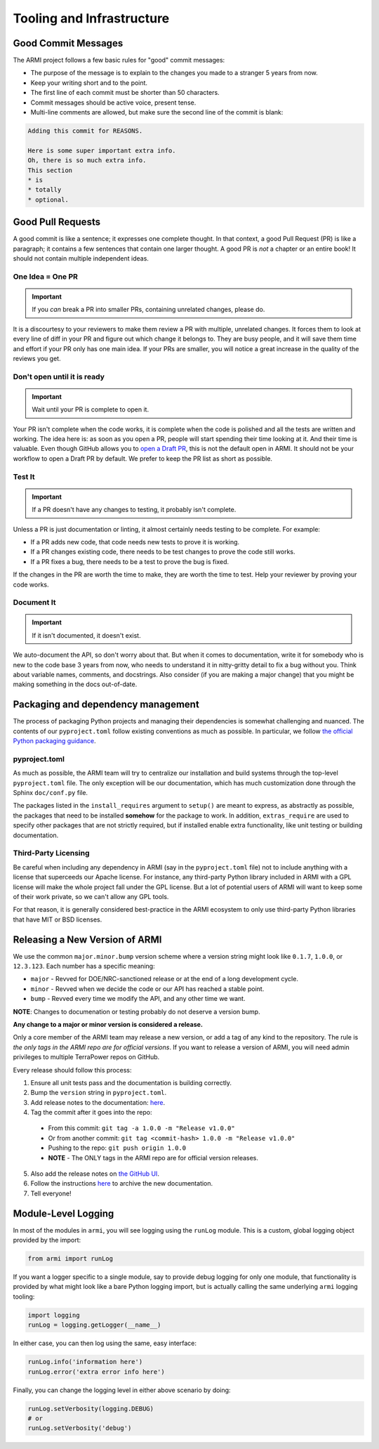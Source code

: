 Tooling and Infrastructure
==========================

Good Commit Messages
--------------------
The ARMI project follows a few basic rules for "good" commit messages:

* The purpose of the message is to explain to the changes you made to a stranger 5 years from now.
* Keep your writing short and to the point.
* The first line of each commit must be shorter than 50 characters.
* Commit messages should be active voice, present tense.
* Multi-line comments are allowed, but make sure the second line of the commit is blank:

.. code-block::

    Adding this commit for REASONS.

    Here is some super important extra info.
    Oh, there is so much extra info.
    This section
    * is
    * totally
    * optional.

Good Pull Requests
------------------
A good commit is like a sentence; it expresses one complete thought. In that context, a good
Pull Request (PR) is like a paragraph; it contains a few sentences that contain one larger
thought. A good PR is *not* a chapter or an entire book! It should not contain multiple
independent ideas.

One Idea = One PR
^^^^^^^^^^^^^^^^^
.. important ::
    If you *can* break a PR into smaller PRs, containing unrelated changes, please do.

It is a discourtesy to your reviewers to make them review a PR with multiple, unrelated changes.
It forces them to look at every line of diff in your PR and figure out which change it belongs to.
They are busy people, and it will save them time and effort if your PR only has one main idea.
If your PRs are smaller, you will notice a great increase in the quality of the reviews you get.

Don't open until it is ready
^^^^^^^^^^^^^^^^^^^^^^^^^^^^
.. important ::
    Wait until your PR is complete to open it.

Your PR isn't complete when the code works, it is complete when the code is polished and all the
tests are written and working. The idea here is: as soon as you open a PR, people will start
spending their time looking at it. And their time is valuable. Even though GitHub allows you to
`open a Draft PR <https://github.blog/2019-02-14-introducing-draft-pull-requests/>`_, this is
not the default open in ARMI. It should not be your workflow to open a Draft PR by default. We
prefer to keep the PR list as short as possible.

Test It
^^^^^^^
.. important ::
    If a PR doesn't have any changes to testing, it probably isn't complete.

Unless a PR is just documentation or linting, it almost certainly needs testing to be complete.
For example:

* If a PR adds new code, that code needs new tests to prove it is working.
* If a PR changes existing code, there needs to be test changes to prove the code still works.
* If a PR fixes a bug, there needs to be a test to prove the bug is fixed.

If the changes in the PR are worth the time to make, they are worth the time to test. Help your
reviewer by proving your code works.

Document It
^^^^^^^^^^^
.. important ::
    If it isn't documented, it doesn't exist.

We auto-document the API, so don't worry about that. But when it comes to documentation, write
it for somebody who is new to the code base 3 years from now, who needs to understand it in
nitty-gritty detail to fix a bug without you. Think about variable names, comments, and docstrings.
Also consider (if you are making a major change) that you might be making something in the docs
out-of-date.

Packaging and dependency management
-----------------------------------
The process of packaging Python projects and managing their dependencies is somewhat
challenging and nuanced. The contents of our ``pyproject.toml`` follow existing conventions as
much as possible. In particular, we follow `the official Python packaging guidance
<https://packaging.python.org/en/latest/>`_.

pyproject.toml
^^^^^^^^^^^^^^
As much as possible, the ARMI team will try to centralize our installation and build systems
through the top-level ``pyproject.toml`` file. The only exception will be our documentation,
which has much customization done through the Sphinx ``doc/conf.py`` file.

The packages listed in the ``install_requires`` argument to ``setup()`` are meant to
express, as abstractly as possible, the packages that need to be installed **somehow**
for the package to work. In addition, ``extras_require`` are used to specify other
packages that are not strictly required, but if installed enable extra functionality,
like unit testing or building documentation.

Third-Party Licensing
^^^^^^^^^^^^^^^^^^^^^
Be careful when including any dependency in ARMI (say in the ``pyproject.toml`` file) not
to include anything with a license that superceeds our Apache license. For instance,
any third-party Python library included in ARMI with a GPL license will make the whole
project fall under the GPL license. But a lot of potential users of ARMI will want to
keep some of their work private, so we can't allow any GPL tools.

For that reason, it is generally considered best-practice in the ARMI ecosystem to
only use third-party Python libraries that have MIT or BSD licenses.

Releasing a New Version of ARMI
-------------------------------
We use the common ``major.minor.bump`` version scheme where a version string
might look like ``0.1.7``, ``1.0.0``, or ``12.3.123``. Each number has a specific meaning:

* ``major`` - Revved for DOE/NRC-sanctioned release or at the end of a long development cycle.
* ``minor`` - Revved when we decide the code or our API has reached a stable point.
* ``bump`` - Revved every time we modify the API, and any other time we want.

**NOTE**: Changes to documenation or testing probably do not deserve a version bump.

**Any change to a major or minor version is considered a release.**

Only a core member of the ARMI team may release a new version, or add a tag of any kind to
the repository. The rule is *the only tags in the ARMI repo are for official versions*. If
you want to release a version of ARMI, you will need admin privileges to multiple TerraPower
repos on GitHub.

Every release should follow this process:

1. Ensure all unit tests pass and the documentation is building correctly.
2. Bump the ``version`` string in ``pyproject.toml``.
3. Add release notes to the documentation:
   `here <https://github.com/terrapower/armi/tree/main/doc/release>`__.
4. Tag the commit after it goes into the repo:
  - From this commit: ``git tag -a 1.0.0 -m "Release v1.0.0"``
  - Or from another commit: ``git tag <commit-hash> 1.0.0 -m "Release v1.0.0"``
  - Pushing to the repo: ``git push origin 1.0.0``
  - **NOTE** - The ONLY tags in the ARMI repo are for official version releases.
5. Also add the release notes on `the GitHub UI <https://github.com/terrapower/armi/releases>`__.
6. Follow the instructions `here <https://github.com/terrapower/terrapower.github.io>`_ to
   archive the new documentation.
7. Tell everyone!

Module-Level Logging
--------------------
In most of the modules in ``armi``, you will see logging using the ``runLog`` module.
This is a custom, global logging object provided by the import:

.. code-block:: python

    from armi import runLog

If you want a logger specific to a single module, say to provide debug logging for only
one module, that functionality is provided by what might look like a bare Python logging
import, but is actually calling the same underlying ``armi`` logging tooling:

.. code-block:: python

    import logging
    runLog = logging.getLogger(__name__)

In either case, you can then log using the same, easy interface:

.. code-block:: python

    runLog.info('information here')
    runLog.error('extra error info here')

Finally, you can change the logging level in either above scenario by doing:

.. code-block:: python

    runLog.setVerbosity(logging.DEBUG)
    # or
    runLog.setVerbosity('debug')
